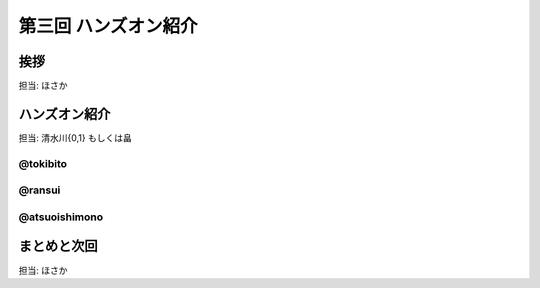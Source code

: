 =======================
 第三回 ハンズオン紹介
=======================

挨拶
====

担当: ほさか

ハンズオン紹介
==============

担当: 清水川{0,1} もしくは畠

@tokibito
---------

@ransui
-------

@atsuoishimono
--------------

まとめと次回
============

担当: ほさか
